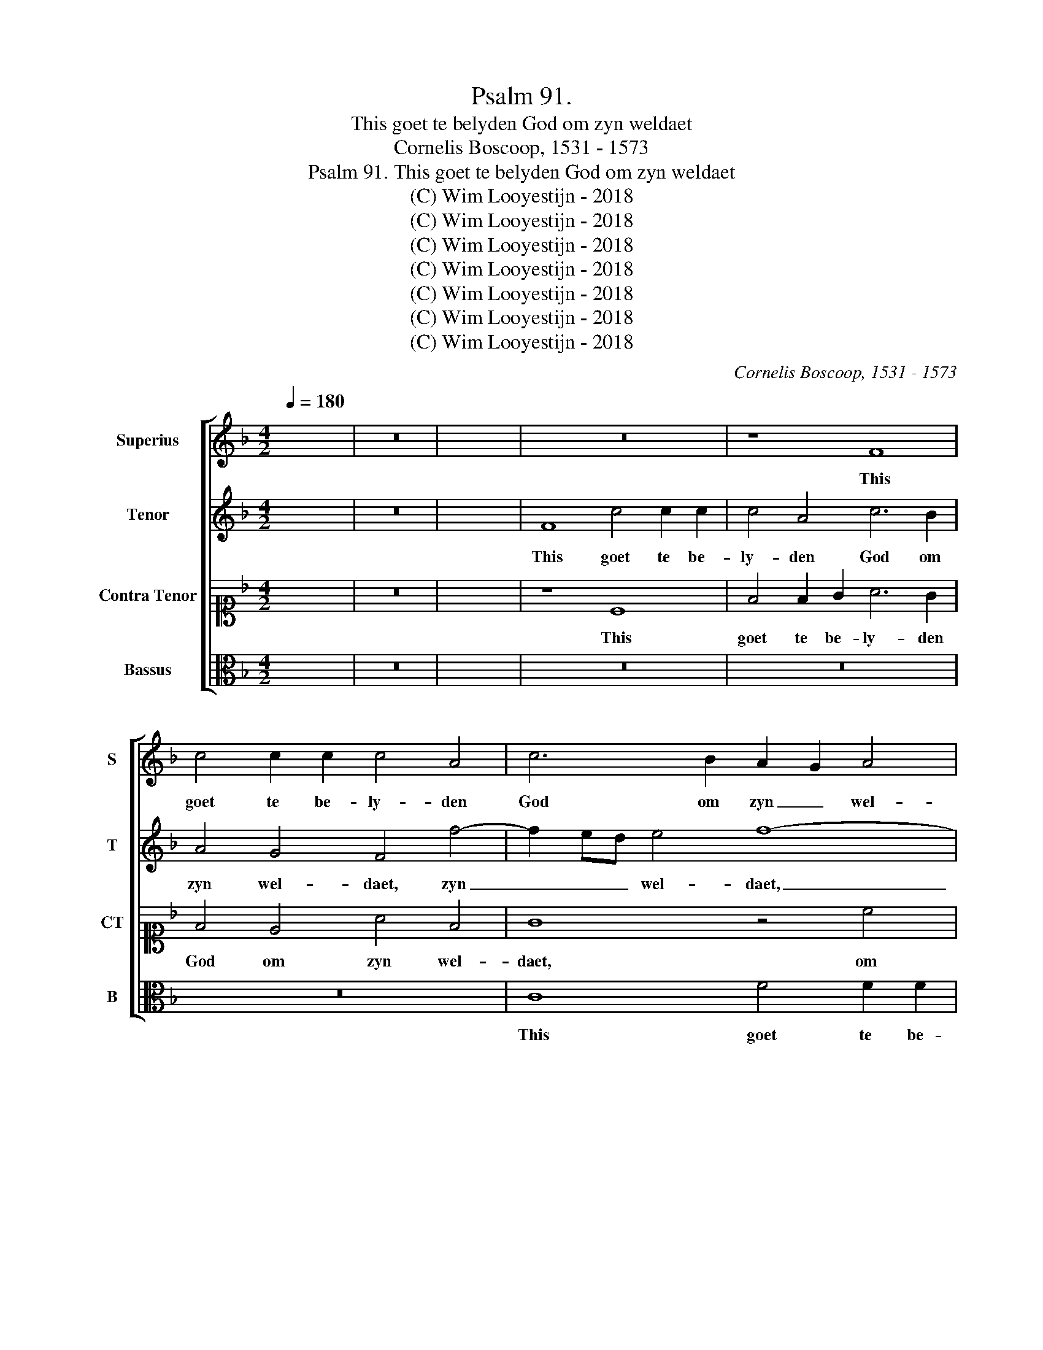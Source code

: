 X:1
T:Psalm 91. 
T:This goet te belyden God om zyn weldaet
T:Cornelis Boscoop, 1531 - 1573
T:Psalm 91. This goet te belyden God om zyn weldaet
T:(C) Wim Looyestijn - 2018
T:(C) Wim Looyestijn - 2018
T:(C) Wim Looyestijn - 2018
T:(C) Wim Looyestijn - 2018
T:(C) Wim Looyestijn - 2018
T:(C) Wim Looyestijn - 2018
T:(C) Wim Looyestijn - 2018
C:Cornelis Boscoop, 1531 - 1573
Z:(C) Wim Looyestijn - 2018
%%score [ 1 2 3 4 ]
L:1/8
Q:1/4=180
M:4/2
K:F
V:1 treble nm="Superius" snm="S"
V:2 treble nm="Tenor" snm="T"
V:3 alto1 nm="Contra Tenor" snm="CT"
V:4 alto nm="Bassus" snm="B"
V:1
 x16 | z16 | x16 | z16 | z8 F8 | c4 c2 c2 c4 A4 | c6 B2 A2 G2 A4 | F4 B4 A4 c4 | F4 A4 B4 F2 G2 | %9
w: ||||This|goet te be- ly- den|God om zyn _ wel-|daet, om zyn wel-|daet, this goet te be-|
 A2 B2 c8 B4- | B4 A8 G4- | G2 F2 F8 E4 | F4 F4 F2 F2 F2 G2 | A4 A4 B4 A4 | G4 G4 c6 B2 | %15
w: ly- * den God|_ om zyn|_ _ _ wel-|daet, u naem te sin- gen|gy zyt grot ge-|acht, u naem te|
 A2 G2 A8 G2 F2 | A4 G4 z4 F4 | c2 c2 c2 c2 d4 c4 | f4 d4 e8- | c8 z4 c4- | c2 B2 A2 G2 F8 | %21
w: sin- * * * *|* gen, u|naem te sin- gen gy zyt|grot ge- acht,|_ gy|_ zyt grot ge- acht,|
 z4 F4 c4 c2 c2 | c4 A4 c6 B2 | A4 G4 F4 f4- | f2 ed e4 f8- | f8 z4 F4 | f4 f2 f2 f4 d4 | %27
w: u goet- heit te|pre- ken in den|da- ge- raet, da-|* * * ge- raet,|_ u|goet- heit te pre- ken|
 f6 e2 d4 d4 | c16- | c8 z4 c4 | c2 c2 c2 c2 d4 c4 | f4 f4 d4 f4- | f4 e2 d2 e8 | z4 c8 B4 | %34
w: in den da- ge-|raet,|_ u|war- heit te ver- tel- len|in der nacht, in|_ der _ nacht,|in der|
 c2 d2 e2 c2 d2 e2 f4- | f4 e4 f4 A4 | A4 B4 c4 c4 | c4 A4 G4 G4 | F16- | F8 z4 f4 | %40
w: nacht, _ _ _ _ _ in|_ der nacht, u|war- heit te ver-|tel- len in der|nacht.|_ Met|
 f4 f2 d2 e2 c2 d2 d2 | c4 c4 d4 c2 A2 | B2 A2 G2 G2 A4 A4 | B4 d4 c4 e4 | f4 f2 d2 e2 c2 d4- | %45
w: her- pen ge- clanck, met lof en|sang, met her- pen ge-|clanck, met lof en sang, met|lof en sang, met|her- pen ge- clanck, met lof|
 d2 c2 c8 =B4 | c16- | c16 | z4 c4 A6 B2 | c4 F4 z4 f4 | e4 d6 c2 c4- | c4 B4 c8 | z8 z4 f4 | %53
w: _ _ _ en|sang|_|laet ons hier|pry- sen o|Heer u _ gro-|* te cracht,|o|
 e4 c4 d4 c4 | A2 B2 c2 d2 e2 f2 g4- | g4 f4 e4 c4 | d4 B4 c4 f4 | e4 d6 c2 c4- | c4 B4 c4 c4 | %59
w: Heer u gro- te|cracht, _ _ _ _ _ _|_ o Heer u|gro- te cracht, o|Heer u _ gro-|* te cracht, o|
 B4 G4 d4 A4 | c4 G4 B2 A4 GF | G4 G4 F4 c4 | d6 e2 f8 | F16- | F16 |] %65
w: Heer u gro- te|cracht, u gro- * te _|cracht, o Heer u|gro- * te|cracht.|_|
V:2
 x16 | z16 | x16 | F8 c4 c2 c2 | c4 A4 c6 B2 | A4 G4 F4 f4- | f2 ed e4 f8- | f8 z4 F4 | %8
w: |||This goet te be-|ly- den God om|zyn wel- daet, zyn|_ _ _ wel- daet,|_ this|
 f4 f2 f2 f4 d4 | f6 e2 d4 d4 | c16- | c8 z4 c4 | c2 c2 c2 c2 d4 c4 | f4 f4 d4 f4- | f4 e2 d2 e8 | %15
w: goet te be- ly- den|God om zyn wel-|daet,|_ u|naem te sin- gen gy zyt|grot ge- acht, grot|_ ge- * acht,|
 z4 c8 =B4 | c2 d2 e2 c2 d2 e2 f4- | f4 e4 f4 A4 | A4 B4 c4 c4 | c4 A4 G4 G4 | F4 c4 d4 c4- | %21
w: gy zyt|grot _ _ _ _ _ _|_ ge- acht, u|naem te sin- gen,|gy zyt grot ge-|acht, gy zyt grot|
 c4 B8 A2 G2 | A4 z4 F8 | c4 c2 c2 c4 A4 | c6 B2 A2 G2 A4 | F4 B4 A4 c4 | F6 GA B4 F2 G2 | %27
w: _ _ ge- *|acht, u|goet- heit te pre- ken|in den da- * ge-|raet, te pre- ken|in den _ da- ge- *|
 A2 B2 c8 B4- | B4 A8 G4- | G2 F2 F8 E4 | F4 F4 F2 F2 F2 G2 | A4 A4 B4 A4 | G4 G4 c6 B2 | %33
w: raet, _ _ in|_ den da-|* * * ge-|raet, u war- heit te ver-|tel- len in der|nacht, u war- heit|
 A2 G2 A8 G2 F2 | A4 G4 z4 F4 | c2 c2 c2 c2 d4 c4 | f4 d4 e8 | c8 z4 c4 | c4 c2 B2 A4 c4 | %39
w: te ver- tel- * *|* len u|war- heit te ver- tel- len|in der nacht.|_ Met|her- pen ge- clanck, met|
 d4 d2 c2 B4 A4 | d2 c4 B2 c2 c2 B2 G2 | A4 f4 f4 f2 f2 | d2 f2 e2 e2 c4 c4 | d2 c2 B2 A2 G4 c4 | %44
w: her- pen ge- clanck, met|lof _ en sang, met lof en|sang, met her- pen ge-|clanck, met lof en sang, met|lof _ en _ sang, met|
 c4 d2 d2 c4 B4 | G4 A4 G4 G4 | E4 F4 G4 E4 | A4 G6 F2 F4- | F4 E4 F4 c4 | A6 B2 c4 F4 | %50
w: her- pen ge- clanck, met|lof en sang, met|lof en sang laet|ons hier _ pry-|* * sen, laet|ons hier pry- sen|
 z4 f4 e4 c4 | d6 e2 f4 F4 | G6 A2 B4 A4 | G4 F8 E4 | F8 z4 c4 | B4 A4 G6 A2 | B2 c2 d6 c2 c4- | %57
w: o Heer u|gro- te cracht, o|Heer _ _ u|gro- * te|cracht, o|Heer u gro- *||
 c4 B4 c4 A4 | A4 G2 F2 G8 | z8 z4 f4 | e4 c4 d4 B4 | c8 A8 | B4 B4 A6 B2 | c4 A4 d4 d4 | c16 |] %65
w: * te cracht, u|gro- te _ cracht,|o|Heer u gro- te|cracht, o|Heer u gro- te|cracht, u gro- te|cracht.|
V:3
 x16 | z16 | x16 | z8 C8 | F4 F2 G2 A6 G2 | F4 E4 A4 F4 | G8 z4 c4 | A4 d4 c2 B2 A2 G2 | %8
w: |||This|goet te be- ly- den|God om zyn wel-|daet, om|zyn wel- daet, _ _ _|
 A4 d4 d4 B4 | c4 F4 G4 G2 F2 | E4 F4 F4 E4 | A4 A4 G8 | A8 z4 F4 | F2 F2 F2 F2 G4 F4 | %14
w: _ om zyn wel-|daet, this goet te be-|ly- den God om|zyn wel- daet,|_ u|naem te sin- gen gy zyt|
 c6 B2 A4 G4 | F4 E4 D8 | C4 c8 B4 | A4 G4 F6 E2 | D2 C2 D4 C2 D2 E2 F2 | G4 F8 E4 | F8 z4 C4 | %21
w: grot ge- acht, gy|zyt grot ge-|* gy zyt|grot ge- acht, _|_ _ _ gy _ _ _|zyt grot ge-|acht, zyt|
 D6 E2 F4 C4 | F4 F2 G2 A6 G2 | F4 E4 A4 F4 | G8 z4 c4 | A4 d4 c2 B2 A2 G2 | A4 d8 B4 | c4 F4 G8 | %28
w: grot ge- acht, u|goet- heit te pre- ken|in den da- ge-|raet, te|pre- ken in den da- ge-|raet, in den|da- ge- raet,|
 C4 F4 F4 E4 | A8 G8 | A8 z4 F4 | F2 F2 F2 F2 G4 F4 | c6 B2 A4 G4 | F4 E4 D8 | C4 c8 B4 | %35
w: in den da- *|ge- raet,|_ u|war- heit te ver- tel- len|in _ _ der|nacht, u war-|heit te ver-|
 A4 G4 F6 E2 | D2 C2 D4 C2 D2 E2 F2 | G4 F8 E4 | F4 c4 c4 c2 A2 | B6 c2 d4 c4 | %40
w: tel- len in _|_ _ der nacht, _ _ _|_ in der|nacht. Met her- pen ge-|clanck, met lof en|
 B2 A2 A2 F2 G2 F2 F2 D2 | E4 A4 B4 A2 F2 | G2 F2 C2 C2 F4 F4 | F4 F2 D2 E4 G4 | %44
w: sang, met lof en sang, met lof en|sang, met her- pen ge-|clanck, met lof en sang, met|her- pen ge- clanck, met|
 A4 B4 G2 F2 F2 D2 | E4 F4 D4 D4 | C6 D2 E2 F2 G4 | F4 E4 A4 A4 | G8 F8 | z4 c4 A6 B2 | %50
w: lof en sang, met lof en|sang, met lof en|sang _ _ _ laet|ons, laet ons hier|pry- sen|laet ons hier|
 c2 A2 B4 c4 A4 | G4 G4 A6 B2 | c4 c4 F2 G2 A2 B2 | c4 c4 B4 G4 | c4 B4 A8 | z8 c8 | B4 G4 A4 F4 | %57
w: pry- * * sen o|Heer u gro- *|* te cracht, _ _ _|_ o Heer u|gro- te cracht,|o|Heer u gro- te|
 G4 G4 E4 F4 | D4 D4 C2 D2 E2 F2 | G2 A2 B6 AG F4 | G4 E4 G4 F4- | F4 E4 F8 | z4 F4 F6 G2 | %63
w: cracht, o Heer u|gro- te cracht, _ _ _|_ _ o _ _ _|Heer u gro- *|* te cracht,|o Heer _|
 A2 B2 c6 B2 B4- | B4 A2 G2 A8 |] %65
w: _ _ u _ gro-|* te _ cracht.|
V:4
 x16 | z16 | x16 | z16 | z16 | z16 | C8 F4 F2 F2 | F4 D4 F6 E2 | D2 C2 D4 B,8 | F,8 z8 | %10
w: ||||||This goet te be-|ly- den God om|zyn _ wel- daet,|_|
 z4 F,4 C4 C2 C2 | C4 A,4 C6 B,2 | A,2 G,2 F,4 B,4 A,2 G,2 | F,8 z8 | C8 C2 C2 C2 C2 | D4 C4 F8- | %16
w: this goet te be-|ly- den God om|zyn _ wel- daet, _ _|_|u naem te sin- gen|gy zyt grot|
 F4 E4 D8 | C8 z4 F4 | F2 F2 F2 F2 G6 F2 | E4 F4 C6 B,2 | A,2 G,2 F,4 B,4 A,4 | B,4 B,4 F,8- | %22
w: _ ge- acht,|_ u|naem te sin- gen gy zyt|grot ge- acht, _|_ _ _ gy zyt|grot ge- acht,|
 F,8 z8 | z16 | C8 F4 F2 F2 | F4 D4 F6 E2 | D2 C2 D4 B,8 | F,8 z8 | z4 F,4 C4 C2 C2 | %29
w: _||u goet- heit te|pre- ken in den|da- * ge- raet,|_|u goet- heit te|
 C4 A,4 C6 B,2 | A,2 G,2 F,4 B,4 A,2 G,2 | F,8 z8 | C8 C2 C2 C2 C2 | D4 C4 F8- | F4 E4 D8 | %35
w: pre- ken in den|da- * ge- raet, _ _|_|u war- heit te ver-|tel- len in|_ der nacht,|
 C8 z4 F4 | F2 F2 F2 F2 G6 F2 | E4 F4 C8 | F,8 z4 F,4 | B,4 B,2 A,2 B,4 F,4 | %40
w: _ u|war- heit te ver- tel- *|len in der|nacht. Met|her- pen ge- clanck, met|
 B,2 C2 D4 C2 A,2 B,4 | A,4 F,4 B,4 F,4 | z8 z4 F,4 | B,4 B,2 B,2 C4 C4 | %44
w: her- pen ge- clanck, met lof|en sang, en sang,|met|her- pen ge- clanck, met|
 F4 D2 B,2 C2 A,2 B,2 B,2 | C4 F,4 G,8 | z4 F,4 C8 | z4 C4 A,6 B,2 | C8 F,8- | F,8 z8 | z16 | %51
w: her- pen ge- clanck, met lof en|sang, en sang|laet ons,|laet ons hier|pry- sen|_||
 z8 F8 | E4 C4 D4 F4 | C4 A,4 B,4 C4 | F,4 F4 E4 C4 | D4 F4 C6 B,A, | G,8 F,8 | z16 | F8 E4 C4 | %59
w: o|Heer u gro- te|cracht, u gro- te|cracht, o Heer u|gro- te cracht, _ _|_ _||o Heer u|
 _E6 DC B,4 D4 | C4 C4 B,4 D4 | C4 C4 F,4 F,4 | B,6 C2 D2 E2 F4 | z4 F,4 B,4 B,4 | F,16 |] %65
w: gro- * * * te|cracht, o Heer u|gro- te cracht, o|Heer _ _ _ _|u gro- te|cracht.|

